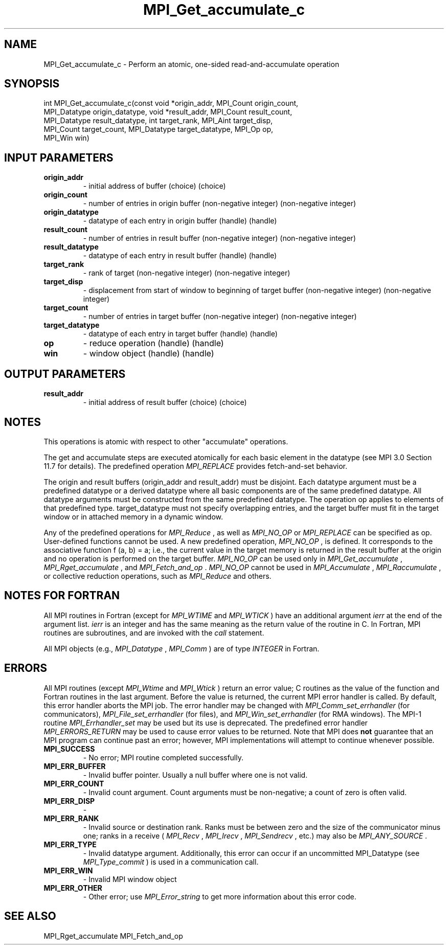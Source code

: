 .TH MPI_Get_accumulate_c 3 "11/8/2022" " " "MPI"
.SH NAME
MPI_Get_accumulate_c \-  Perform an atomic, one-sided read-and-accumulate operation 
.SH SYNOPSIS
.nf
int MPI_Get_accumulate_c(const void *origin_addr, MPI_Count origin_count,
MPI_Datatype origin_datatype, void *result_addr, MPI_Count result_count,
MPI_Datatype result_datatype, int target_rank, MPI_Aint target_disp,
MPI_Count target_count, MPI_Datatype target_datatype, MPI_Op op,
MPI_Win win)
.fi
.SH INPUT PARAMETERS
.PD 0
.TP
.B origin_addr 
- initial address of buffer (choice) (choice)
.PD 1
.PD 0
.TP
.B origin_count 
- number of entries in origin buffer (non-negative integer) (non-negative integer)
.PD 1
.PD 0
.TP
.B origin_datatype 
- datatype of each entry in origin buffer (handle) (handle)
.PD 1
.PD 0
.TP
.B result_count 
- number of entries in result buffer (non-negative integer) (non-negative integer)
.PD 1
.PD 0
.TP
.B result_datatype 
- datatype of each entry in result buffer (handle) (handle)
.PD 1
.PD 0
.TP
.B target_rank 
- rank of target (non-negative integer) (non-negative integer)
.PD 1
.PD 0
.TP
.B target_disp 
- displacement from start of window to beginning of target buffer (non-negative integer) (non-negative integer)
.PD 1
.PD 0
.TP
.B target_count 
- number of entries in target buffer (non-negative integer) (non-negative integer)
.PD 1
.PD 0
.TP
.B target_datatype 
- datatype of each entry in target buffer (handle) (handle)
.PD 1
.PD 0
.TP
.B op 
- reduce operation (handle) (handle)
.PD 1
.PD 0
.TP
.B win 
- window object (handle) (handle)
.PD 1

.SH OUTPUT PARAMETERS
.PD 0
.TP
.B result_addr 
- initial address of result buffer (choice) (choice)
.PD 1

.SH NOTES
This operations is atomic with respect to other "accumulate" operations.

The get and accumulate steps are executed atomically for each basic element in
the datatype (see MPI 3.0 Section 11.7 for details). The predefined operation
.I MPI_REPLACE
provides fetch-and-set behavior.

The origin and result buffers (origin_addr and result_addr) must be disjoint.
Each datatype argument must be a predefined datatype or a derived datatype
where all basic components are of the same predefined datatype. All datatype
arguments must be constructed from the same predefined datatype. The
operation op applies to elements of that predefined type. target_datatype must
not specify overlapping entries, and the target buffer must fit in the target
window or in attached memory in a dynamic window.

Any of the predefined operations for 
.I MPI_Reduce
, as well as 
.I MPI_NO_OP
or
.I MPI_REPLACE
can be specified as op. User-defined functions cannot be used. A
new predefined operation, 
.I MPI_NO_OP
, is defined. It corresponds to the
associative function f (a, b) = a; i.e., the current value in the target memory
is returned in the result buffer at the origin and no operation is performed on
the target buffer. 
.I MPI_NO_OP
can be used only in 
.I MPI_Get_accumulate
,
.I MPI_Rget_accumulate
, and 
.I MPI_Fetch_and_op
\&.
.I MPI_NO_OP
cannot be used in
.I MPI_Accumulate
, 
.I MPI_Raccumulate
, or collective reduction operations, such as
.I MPI_Reduce
and others.

.SH NOTES FOR FORTRAN
All MPI routines in Fortran (except for 
.I MPI_WTIME
and 
.I MPI_WTICK
) have
an additional argument 
.I ierr
at the end of the argument list.  
.I ierr
is an integer and has the same meaning as the return value of the routine
in C.  In Fortran, MPI routines are subroutines, and are invoked with the
.I call
statement.

All MPI objects (e.g., 
.I MPI_Datatype
, 
.I MPI_Comm
) are of type 
.I INTEGER
in Fortran.

.SH ERRORS

All MPI routines (except 
.I MPI_Wtime
and 
.I MPI_Wtick
) return an error value;
C routines as the value of the function and Fortran routines in the last
argument.  Before the value is returned, the current MPI error handler is
called.  By default, this error handler aborts the MPI job.  The error handler
may be changed with 
.I MPI_Comm_set_errhandler
(for communicators),
.I MPI_File_set_errhandler
(for files), and 
.I MPI_Win_set_errhandler
(for
RMA windows).  The MPI-1 routine 
.I MPI_Errhandler_set
may be used but
its use is deprecated.  The predefined error handler
.I MPI_ERRORS_RETURN
may be used to cause error values to be returned.
Note that MPI does 
.B not
guarantee that an MPI program can continue past
an error; however, MPI implementations will attempt to continue whenever
possible.

.PD 0
.TP
.B MPI_SUCCESS 
- No error; MPI routine completed successfully.
.PD 1

.PD 0
.TP
.B MPI_ERR_BUFFER 
- Invalid buffer pointer.  Usually a null buffer where
one is not valid.
.PD 1
.PD 0
.TP
.B MPI_ERR_COUNT 
- Invalid count argument.  Count arguments must be 
non-negative; a count of zero is often valid.
.PD 1
.PD 0
.TP
.B MPI_ERR_DISP 
- 
.PD 1
.PD 0
.TP
.B MPI_ERR_RANK 
- Invalid source or destination rank.  Ranks must be between
zero and the size of the communicator minus one; ranks in a receive
(
.I MPI_Recv
, 
.I MPI_Irecv
, 
.I MPI_Sendrecv
, etc.) may also be 
.I MPI_ANY_SOURCE
\&.

.PD 1
.PD 0
.TP
.B MPI_ERR_TYPE 
- Invalid datatype argument.  Additionally, this error can
occur if an uncommitted MPI_Datatype (see 
.I MPI_Type_commit
) is used
in a communication call.
.PD 1
.PD 0
.TP
.B MPI_ERR_WIN 
- Invalid MPI window object
.PD 1
.PD 0
.TP
.B MPI_ERR_OTHER 
- Other error; use 
.I MPI_Error_string
to get more information
about this error code. 
.PD 1

.SH SEE ALSO
MPI_Rget_accumulate MPI_Fetch_and_op
.br

